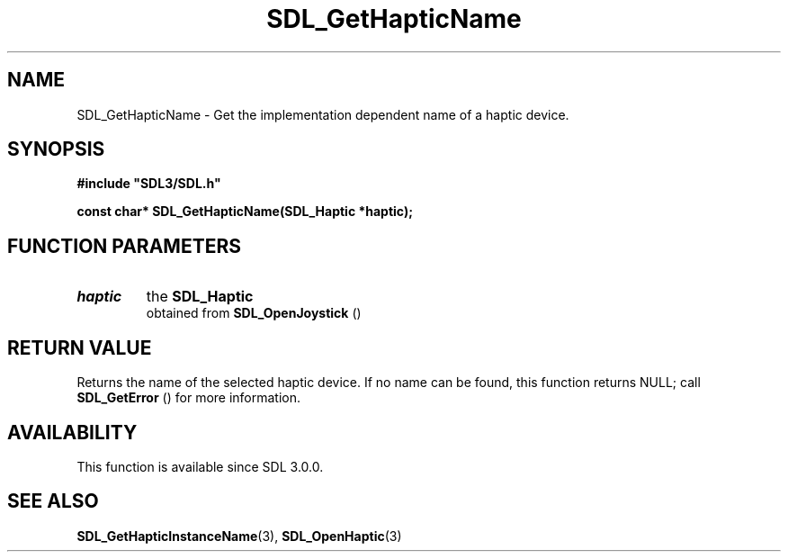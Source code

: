 .\" This manpage content is licensed under Creative Commons
.\"  Attribution 4.0 International (CC BY 4.0)
.\"   https://creativecommons.org/licenses/by/4.0/
.\" This manpage was generated from SDL's wiki page for SDL_GetHapticName:
.\"   https://wiki.libsdl.org/SDL_GetHapticName
.\" Generated with SDL/build-scripts/wikiheaders.pl
.\"  revision SDL-c09daf8
.\" Please report issues in this manpage's content at:
.\"   https://github.com/libsdl-org/sdlwiki/issues/new
.\" Please report issues in the generation of this manpage from the wiki at:
.\"   https://github.com/libsdl-org/SDL/issues/new?title=Misgenerated%20manpage%20for%20SDL_GetHapticName
.\" SDL can be found at https://libsdl.org/
.de URL
\$2 \(laURL: \$1 \(ra\$3
..
.if \n[.g] .mso www.tmac
.TH SDL_GetHapticName 3 "SDL 3.0.0" "SDL" "SDL3 FUNCTIONS"
.SH NAME
SDL_GetHapticName \- Get the implementation dependent name of a haptic device\[char46]
.SH SYNOPSIS
.nf
.B #include \(dqSDL3/SDL.h\(dq
.PP
.BI "const char* SDL_GetHapticName(SDL_Haptic *haptic);
.fi
.SH FUNCTION PARAMETERS
.TP
.I haptic
the 
.BR SDL_Haptic
 obtained from 
.BR SDL_OpenJoystick
()
.SH RETURN VALUE
Returns the name of the selected haptic device\[char46] If no name can be found,
this function returns NULL; call 
.BR SDL_GetError
() for more
information\[char46]

.SH AVAILABILITY
This function is available since SDL 3\[char46]0\[char46]0\[char46]

.SH SEE ALSO
.BR SDL_GetHapticInstanceName (3),
.BR SDL_OpenHaptic (3)
